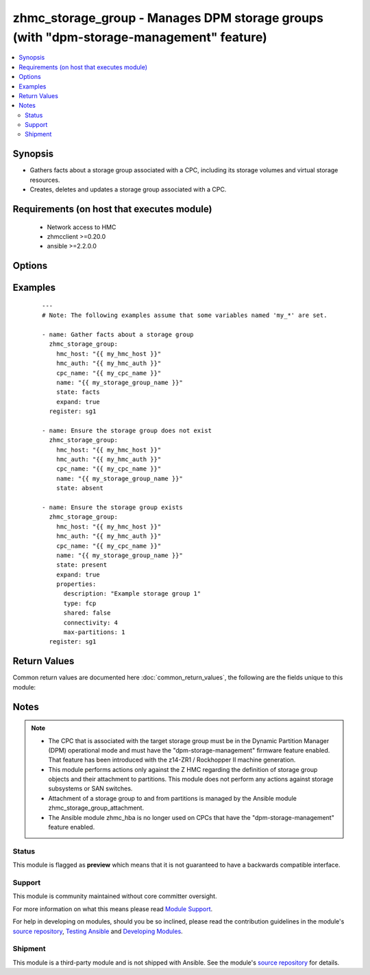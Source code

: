 .. _zhmc_storage_group:


zhmc_storage_group - Manages DPM storage groups (with "dpm-storage-management" feature)
+++++++++++++++++++++++++++++++++++++++++++++++++++++++++++++++++++++++++++++++++++++++



.. contents::
   :local:
   :depth: 2


Synopsis
--------

* Gathers facts about a storage group associated with a CPC, including its storage volumes and virtual storage resources.
* Creates, deletes and updates a storage group associated with a CPC.


Requirements (on host that executes module)
-------------------------------------------

  * Network access to HMC
  * zhmcclient >=0.20.0
  * ansible >=2.2.0.0


Options
-------

.. raw:: html

    <table border=1 cellpadding=4>

    <tr>
    <th class="head">parameter</th>
    <th class="head">required</th>
    <th class="head">default</th>
    <th class="head">choices</th>
    <th class="head">comments</th>
    </tr>

    <tr>
    <td>cpc_name<br/><div style="font-size: small;"></div></td>
    <td>yes</td>
    <td></td>
    <td></td>
    <td>
        <div>The name of the CPC associated with the target storage group.</div>
    </td>
    </tr>

    <tr>
    <td>expand<br/><div style="font-size: small;"></div></td>
    <td>no</td>
    <td></td>
    <td><ul><li>yes</li><li>no</li></ul></td>
    <td>
        <div>Boolean that controls whether the returned storage group contains additional artificial properties that expand certain URI or name properties to the full set of resource properties (see description of return values of this module).</div>
    </td>
    </tr>

    <tr>
    <td>faked_session<br/><div style="font-size: small;"></div></td>
    <td>no</td>
    <td>Real HMC will be used.</td>
    <td></td>
    <td>
        <div>A <code>zhmcclient_mock.FakedSession</code> object that has a mocked HMC set up. If provided, it will be used instead of connecting to a real HMC. This is used for testing purposes only.</div>
    </td>
    </tr>

    <tr>
    <td rowspan="2">hmc_auth<br/><div style="font-size: small;"></div></td>
    <td>yes</td>
    <td></td>
    <td></td>
    <td>
        <div>The authentication credentials for the HMC.</div>
    </tr>

    <tr>
    <td colspan="5">
        <table border=1 cellpadding=4>
        <caption><b>Dictionary object hmc_auth</b></caption>

        <tr>
        <th class="head">parameter</th>
        <th class="head">required</th>
        <th class="head">default</th>
        <th class="head">choices</th>
        <th class="head">comments</th>
        </tr>

        <tr>
        <td>userid<br/><div style="font-size: small;"></div></td>
        <td>yes</td>
        <td></td>
        <td></td>
        <td>
            <div>The userid (username) for authenticating with the HMC.</div>
        </td>
        </tr>

        <tr>
        <td>password<br/><div style="font-size: small;"></div></td>
        <td>yes</td>
        <td></td>
        <td></td>
        <td>
            <div>The password for authenticating with the HMC.</div>
        </td>
        </tr>

        </table>

    </td>
    </tr>
    </td>
    </tr>

    <tr>
    <td>hmc_host<br/><div style="font-size: small;"></div></td>
    <td>yes</td>
    <td></td>
    <td></td>
    <td>
        <div>The hostname or IP address of the HMC.</div>
    </td>
    </tr>

    <tr>
    <td>log_file<br/><div style="font-size: small;"></div></td>
    <td>no</td>
    <td></td>
    <td></td>
    <td>
        <div>File path of a log file to which the logic flow of this module as well as interactions with the HMC are logged. If null, logging will be propagated to the Python root logger.</div>
    </td>
    </tr>

    <tr>
    <td>name<br/><div style="font-size: small;"></div></td>
    <td>yes</td>
    <td></td>
    <td></td>
    <td>
        <div>The name of the target storage group.</div>
    </td>
    </tr>

    <tr>
    <td>properties<br/><div style="font-size: small;"></div></td>
    <td>no</td>
    <td>No properties.</td>
    <td></td>
    <td>
        <div>Dictionary with desired properties for the storage group. Used for <code>state=present</code>; ignored for <code>state=absent|facts</code>. Dictionary key is the property name with underscores instead of hyphens, and dictionary value is the property value in YAML syntax. Integer properties may also be provided as decimal strings.</div>
        <div>The possible input properties in this dictionary are the properties defined as writeable in the data model for Storage Group resources (where the property names contain underscores instead of hyphens), with the following exceptions:</div>
        <div>* <code>name</code>: Cannot be specified because the name has already been specified in the <code>name</code> module parameter.</div>
        <div>* <code>type</code>: Cannot be changed once the storage group exists.</div>
        <div>Properties omitted in this dictionary will remain unchanged when the storage group already exists, and will get the default value defined in the data model for storage groups in the HMC API book when the storage group is being created.</div>
    </td>
    </tr>

    <tr>
    <td>state<br/><div style="font-size: small;"></div></td>
    <td>yes</td>
    <td></td>
    <td><ul><li>absent</li><li>present</li><li>facts</li></ul></td>
    <td>
        <div>The desired state for the target storage group:</div>
        <div>* <code>absent</code>: Ensures that the storage group does not exist. If the storage group is currently attached to any partitions, the module will fail.</div>
        <div>* <code>present</code>: Ensures that the storage group exists and is associated with the specified CPC, and has the specified properties. The attachment state of the storage group to a partition is not changed.</div>
        <div>* <code>facts</code>: Does not change anything on the storage group and returns the storage group properties.</div>
    </td>
    </tr>

    </table>
    </br>



Examples
--------

 ::

    
    ---
    # Note: The following examples assume that some variables named 'my_*' are set.

    - name: Gather facts about a storage group
      zhmc_storage_group:
        hmc_host: "{{ my_hmc_host }}"
        hmc_auth: "{{ my_hmc_auth }}"
        cpc_name: "{{ my_cpc_name }}"
        name: "{{ my_storage_group_name }}"
        state: facts
        expand: true
      register: sg1

    - name: Ensure the storage group does not exist
      zhmc_storage_group:
        hmc_host: "{{ my_hmc_host }}"
        hmc_auth: "{{ my_hmc_auth }}"
        cpc_name: "{{ my_cpc_name }}"
        name: "{{ my_storage_group_name }}"
        state: absent

    - name: Ensure the storage group exists
      zhmc_storage_group:
        hmc_host: "{{ my_hmc_host }}"
        hmc_auth: "{{ my_hmc_auth }}"
        cpc_name: "{{ my_cpc_name }}"
        name: "{{ my_storage_group_name }}"
        state: present
        expand: true
        properties:
          description: "Example storage group 1"
          type: fcp
          shared: false
          connectivity: 4
          max-partitions: 1
      register: sg1



Return Values
-------------

Common return values are documented here :doc:`common_return_values`, the following are the fields unique to this module:

.. raw:: html

    <table border=1 cellpadding=4>

    <tr>
    <th class="head">name</th>
    <th class="head">description</th>
    <th class="head">returned</th>
    <th class="head">type</th>
    <th class="head">sample</th>
    </tr>

    <tr>
    <td>storage_group</td>
    <td>
        <div>For <code>state=absent</code>, an empty dictionary.</div>
        <div>For <code>state=present|facts</code>, a dictionary with the resource properties of the target storage group, plus additional artificial properties as described in the following list items. The dictionary keys are the exact property names as described in the data model for the resource, i.e. they contain hyphens (-), not underscores (_). The dictionary values are the property values using the Python representations described in the documentation of the zhmcclient Python package. The additional artificial properties are:</div>
        <div>* <code>attached-partition-names</code>: List of partition names to which the storage group is attached.</div>
        <div>* <code>cpc-name</code>: Name of the CPC that is associated to this storage group.</div>
        <div>* <code>candidate-adapter-ports</code> (only if expand was requested): List of candidate adapter ports of the storage group. Each port is represented as a dictionary of its properties; in addition each port has an artificial property <code>parent-adapter</code> which represents the adapter of the port. Each adapter is represented as a dictionary of its properties.</div>
        <div>* <code>storage-volumes</code> (only if expand was requested): List of storage volumes of the storage group. Each storage volume is represented as a dictionary of its properties.</div>
        <div>* <code>virtual-storage-resources</code> (only if expand was requested): List of virtual storage resources of the storage group. Each virtual storage resource is represented as a dictionary of its properties.</div>
        <div>* <code>attached-partitions</code> (only if expand was requested): List of partitions to which the storage group is attached. Each partition is represented as a dictionary of its properties.</div>
        <div>* <code>cpc</code> (only if expand was requested): The CPC that is associated to this storage group. The CPC is represented as a dictionary of its properties.</div>
    </td>
    <td align=center>success</td>
    <td align=center>dict</td>
    <td align=center><code>{
      &quot;name&quot;: &quot;sg-1&quot;,
      &quot;description&quot;: &quot;storage group #1&quot;,
      ...
    }</code>
    </td>
    </tr>

    </table>
    </br>
    </br>

Notes
-----

.. note::
    - The CPC that is associated with the target storage group must be in the Dynamic Partition Manager (DPM) operational mode and must have the "dpm-storage-management" firmware feature enabled. That feature has been introduced with the z14-ZR1 / Rockhopper II machine generation.
    - This module performs actions only against the Z HMC regarding the definition of storage group objects and their attachment to partitions. This module does not perform any actions against storage subsystems or SAN switches.
    - Attachment of a storage group to and from partitions is managed by the Ansible module zhmc_storage_group_attachment.
    - The Ansible module zhmc_hba is no longer used on CPCs that have the "dpm-storage-management" feature enabled.



Status
~~~~~~

This module is flagged as **preview** which means that it is not guaranteed to have a backwards compatible interface.

Support
~~~~~~~

This module is community maintained without core committer oversight.

For more information on what this means please read `Module Support`_.

For help in developing on modules, should you be so inclined, please read the contribution guidelines in the module's `source repository`_, `Testing Ansible`_ and `Developing Modules`_.

.. _`Module Support`: http://docs.ansible.com/ansible/latest/modules_support.html

.. _`Testing Ansible`: http://docs.ansible.com/ansible/latest/dev_guide/testing.html

.. _`Developing Modules`: http://docs.ansible.com/ansible/latest/dev_guide/developing_modules.html


Shipment
~~~~~~~~

This module is a third-party module and is not shipped with Ansible. See the module's `source repository`_ for details.

.. _`source repository`: https://github.com/zhmcclient/zhmc-ansible-modules


